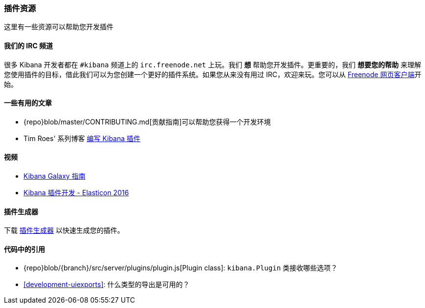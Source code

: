 [[development-plugin-resources]]
=== 插件资源

这里有一些资源可以帮助您开发插件

[float]
==== 我们的 IRC 频道
很多 Kibana 开发者都在 `#kibana` 频道上的 `irc.freenode.net` 上玩。我们 *想* 帮助您开发插件。更重要的，我们 *想要您的帮助* 来理解您使用插件的目标，借此我们可以为您创建一个更好的插件系统。如果您从来没有用过 IRC，欢迎来玩。您可以从 http://webchat.freenode.net/?channels=kibana[Freenode 网页客户端]开始。

[float]
==== 一些有用的文章
- {repo}blob/master/CONTRIBUTING.md[贡献指南]可以帮助您获得一个开发环境
- Tim Roes' 系列博客 https://www.timroes.de/2016/02/21/writing-kibana-plugins-custom-applications/[编写 Kibana 插件]

[float]
==== 视频
- https://www.elastic.co/elasticon/2015/sf/contributors-guide-to-the-kibana-galaxy[Kibana Galaxy 指南]
- https://www.elastic.co/elasticon/conf/2016/sf/how-to-build-your-own-kibana-plugins[Kibana 插件开发 - Elasticon 2016]

[float]
==== 插件生成器

下载 https://github.com/elastic/generator-kibana-plugin[插件生成器] 以快速生成您的插件。

[float]
==== 代码中的引用
 - {repo}blob/{branch}/src/server/plugins/plugin.js[Plugin class]:  `kibana.Plugin` 类接收哪些选项？
 - <<development-uiexports>>: 什么类型的导出是可用的？


